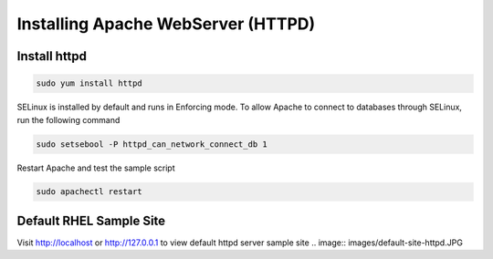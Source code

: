 Installing Apache WebServer (HTTPD)
=====================================

**Install httpd**
--------
.. code-block:: console

    sudo yum install httpd
.. image:: images/httpd-install.JPG
    
SELinux is installed by default and runs in Enforcing mode. To allow Apache to connect to databases through SELinux, run the following command

.. code-block:: console
   
   sudo setsebool -P httpd_can_network_connect_db 1
   
Restart Apache and test the sample script

.. code-block:: console
   
   sudo apachectl restart
   
**Default RHEL Sample Site**
--------
Visit http://localhost or http://127.0.0.1 to view default httpd server sample site
.. image:: images/default-site-httpd.JPG
